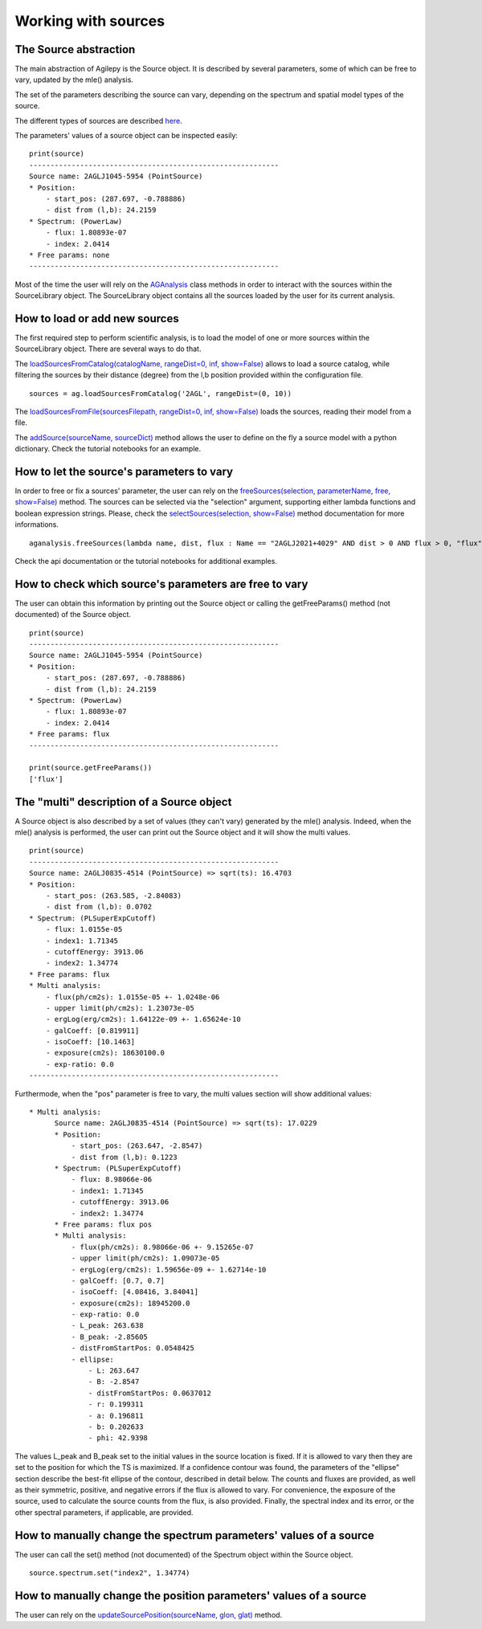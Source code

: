 ********************
Working with sources
********************

The Source abstraction
**********************
The main abstraction of Agilepy is the Source object. It is described by several parameters, some of which can be free to vary, updated by 
the mle() analysis.

The set of the parameters describing the source can vary, depending on the spectrum and spatial model types of the source. 


The different types of sources are described `here <../manual/source_file.html#source-library-format-xml-document>`_.

The parameters' values of a source object can be inspected easily:

::

    print(source)
    -----------------------------------------------------------
    Source name: 2AGLJ1045-5954 (PointSource)
    * Position:
        - start_pos: (287.697, -0.788886)
        - dist from (l,b): 24.2159
    * Spectrum: (PowerLaw)
        - flux: 1.80893e-07
        - index: 2.0414
    * Free params: none
    -----------------------------------------------------------

Most of the time the user will rely on the `AGAnalysis <../api/analysis_api.html#api-AGAnalysis-AGAnalysis>`_ class methods in order to 
interact with the sources within the SourceLibrary object. The SourceLibrary object contains all the sources loaded by the user for its 
current analysis. 

How to load or add new sources
******************************
The first required step to perform scientific analysis, is to load the model of one or more sources within the SourceLibrary object. There 
are several ways to do that.

The `loadSourcesFromCatalog(catalogName, rangeDist=0, inf, show=False) <../api/analysis_api.html#api-AGAnalysis-AGAnalysis-loadSourcesFromCatalog>`_ 
allows to load a source catalog, while filtering the sources by their distance (degree) from the l,b position provided within the configuration file.

::

    sources = ag.loadSourcesFromCatalog('2AGL', rangeDist=(0, 10))


The `loadSourcesFromFile(sourcesFilepath, rangeDist=0, inf, show=False) <../api/analysis_api.html#api-AGAnalysis-AGAnalysis-loadSourcesFromFile>`_
loads the sources, reading their model from a file. 

The `addSource(sourceName, sourceDict) <../api/analysis_api.html#api-AGAnalysis-AGAnalysis-addSource>`_ method allows the user to define on the fly a 
source model with a python dictionary. Check the tutorial notebooks for an example. 


How to let the source's parameters to vary
******************************************
In order to free or fix a sources' parameter, the user can rely on the `freeSources(selection, parameterName, free, show=False) <../api/analysis_api.html#api-AGAnalysis-AGAnalysis-freeSources>`_
method. The sources can be selected via the "selection" argument, supporting either lambda functions and boolean expression strings. Please, check
the `selectSources(selection, show=False) <../api/analysis_api.html#api-AGAnalysis-AGAnalysis-selectSources>`_ method documentation for more informations.

::
    
    aganalysis.freeSources(lambda name, dist, flux : Name == "2AGLJ2021+4029" AND dist > 0 AND flux > 0, "flux", True)

Check the api documentation or the tutorial notebooks for additional examples. 

How to check which source's parameters are free to vary
*******************************************************
The user can obtain this information by printing out the Source object or calling the getFreeParams() method (not documented) of the Source object.

::

    print(source)
    -----------------------------------------------------------
    Source name: 2AGLJ1045-5954 (PointSource)
    * Position:
        - start_pos: (287.697, -0.788886)
        - dist from (l,b): 24.2159
    * Spectrum: (PowerLaw)
        - flux: 1.80893e-07
        - index: 2.0414
    * Free params: flux
    -----------------------------------------------------------
    
    print(source.getFreeParams())
    ['flux']

The "multi" description of a Source object
******************************************
A Source object is also described by a set of values (they can't vary) generated by the mle() analysis. Indeed, when the mle() analysis 
is performed, the user can print out the Source object and it will show the multi values. 

::

    print(source)
    -----------------------------------------------------------
    Source name: 2AGLJ0835-4514 (PointSource) => sqrt(ts): 16.4703
    * Position:
        - start_pos: (263.585, -2.84083)
        - dist from (l,b): 0.0702
    * Spectrum: (PLSuperExpCutoff)
        - flux: 1.0155e-05
        - index1: 1.71345
        - cutoffEnergy: 3913.06
        - index2: 1.34774
    * Free params: flux
    * Multi analysis:
        - flux(ph/cm2s): 1.0155e-05 +- 1.0248e-06
        - upper limit(ph/cm2s): 1.23073e-05
        - ergLog(erg/cm2s): 1.64122e-09 +- 1.65624e-10
        - galCoeff: [0.819911]
        - isoCoeff: [10.1463]
        - exposure(cm2s): 18630100.0
        - exp-ratio: 0.0
    -----------------------------------------------------------

Furthermode, when the "pos" parameter is free to vary, the multi values section will show additional values:

:: 

  * Multi analysis:
        Source name: 2AGLJ0835-4514 (PointSource) => sqrt(ts): 17.0229
        * Position:
            - start_pos: (263.647, -2.8547)
            - dist from (l,b): 0.1223
        * Spectrum: (PLSuperExpCutoff)
            - flux: 8.98066e-06
            - index1: 1.71345
            - cutoffEnergy: 3913.06
            - index2: 1.34774
        * Free params: flux pos
        * Multi analysis:
            - flux(ph/cm2s): 8.98066e-06 +- 9.15265e-07
            - upper limit(ph/cm2s): 1.09073e-05
            - ergLog(erg/cm2s): 1.59656e-09 +- 1.62714e-10
            - galCoeff: [0.7, 0.7]
            - isoCoeff: [4.08416, 3.84041]
            - exposure(cm2s): 18945200.0
            - exp-ratio: 0.0
            - L_peak: 263.638
            - B_peak: -2.85605
            - distFromStartPos: 0.0548425
            - ellipse:
                - L: 263.647
                - B: -2.8547
                - distFromStartPos: 0.0637012
                - r: 0.199311
                - a: 0.196811
                - b: 0.202633
                - phi: 42.9398

The values L_peak and B_peak set to the initial values in the source location is fixed. If it is allowed to vary then they are set to the position for which the TS is maximized. If a confidence contour was found, the parameters of the "ellipse" section describe the best-fit ellipse of the contour, described in detail below. The counts and fluxes are provided, as well as their symmetric, positive, and negative errors if the flux is allowed to vary. For convenience, the exposure of the source, used to calculate the source counts from the flux, is also provided. Finally, the spectral index and its error, or the other spectral parameters, if applicable, are provided.



How to manually change the spectrum parameters' values of a source
******************************************************************
The user can call the set() method (not documented) of the Spectrum object within the Source object. 

:: 

    source.spectrum.set("index2", 1.34774)

How to manually change the position parameters' values of a source
******************************************************************
The user can rely on the `updateSourcePosition(sourceName, glon, glat) <../api/analysis_api.html#api-AGAnalysis-AGAnalysis-updateSourcePosition>`_ 
method.




